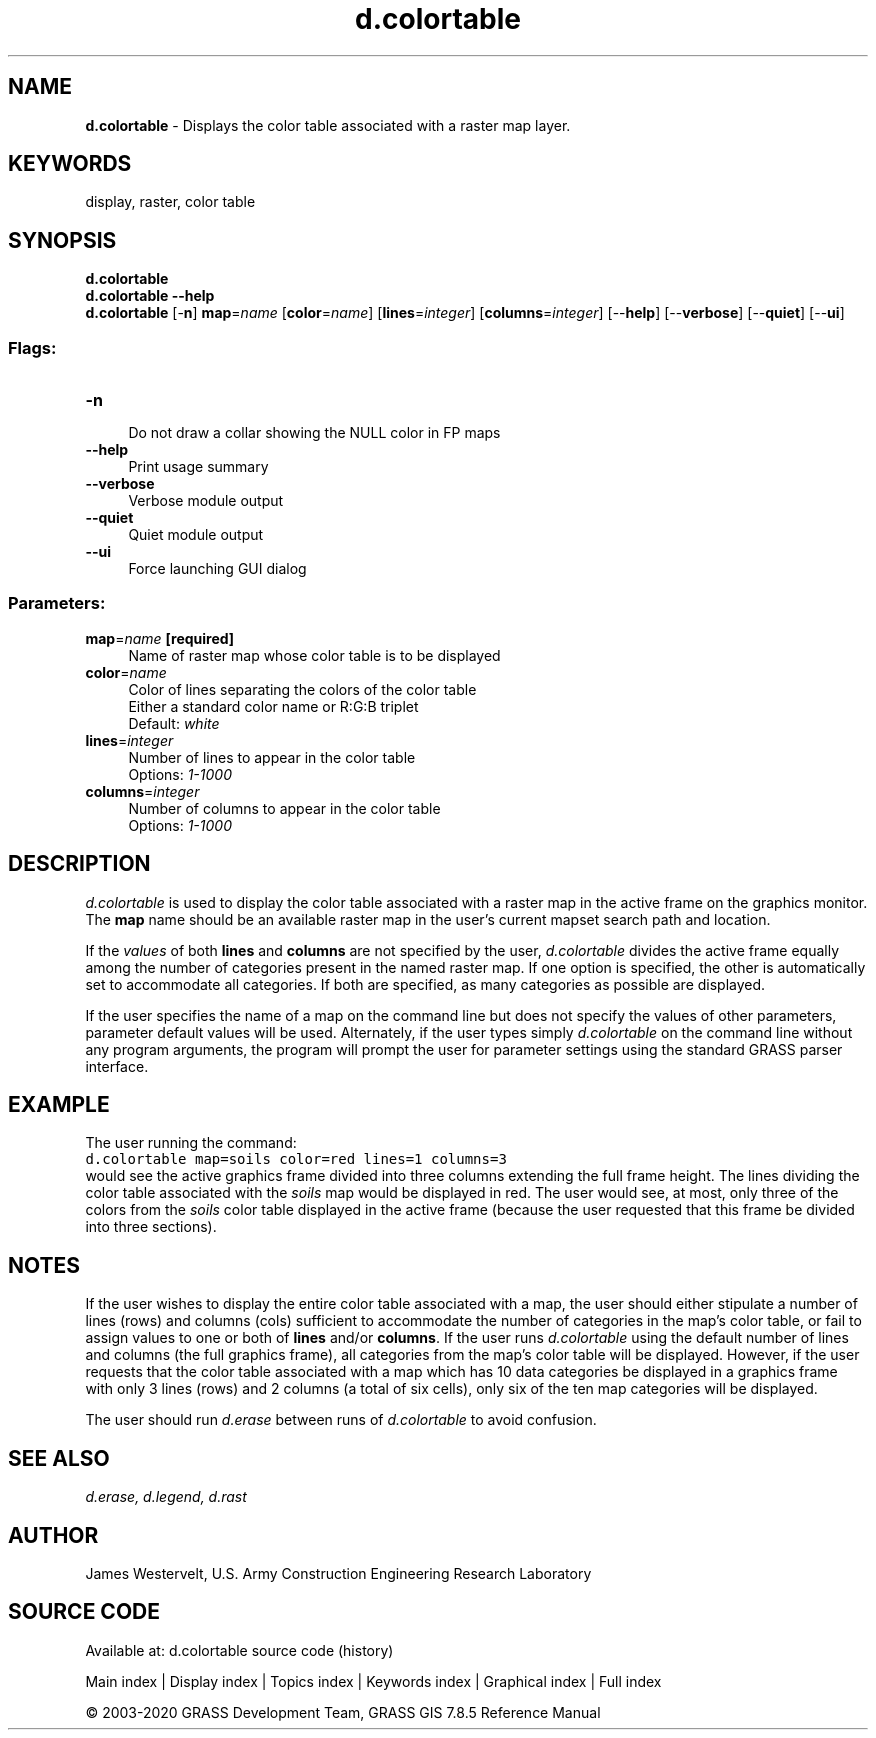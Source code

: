 .TH d.colortable 1 "" "GRASS 7.8.5" "GRASS GIS User's Manual"
.SH NAME
\fI\fBd.colortable\fR\fR  \- Displays the color table associated with a raster map layer.
.SH KEYWORDS
display, raster, color table
.SH SYNOPSIS
\fBd.colortable\fR
.br
\fBd.colortable \-\-help\fR
.br
\fBd.colortable\fR [\-\fBn\fR] \fBmap\fR=\fIname\fR  [\fBcolor\fR=\fIname\fR]   [\fBlines\fR=\fIinteger\fR]   [\fBcolumns\fR=\fIinteger\fR]   [\-\-\fBhelp\fR]  [\-\-\fBverbose\fR]  [\-\-\fBquiet\fR]  [\-\-\fBui\fR]
.SS Flags:
.IP "\fB\-n\fR" 4m
.br
Do not draw a collar showing the NULL color in FP maps
.IP "\fB\-\-help\fR" 4m
.br
Print usage summary
.IP "\fB\-\-verbose\fR" 4m
.br
Verbose module output
.IP "\fB\-\-quiet\fR" 4m
.br
Quiet module output
.IP "\fB\-\-ui\fR" 4m
.br
Force launching GUI dialog
.SS Parameters:
.IP "\fBmap\fR=\fIname\fR \fB[required]\fR" 4m
.br
Name of raster map whose color table is to be displayed
.IP "\fBcolor\fR=\fIname\fR" 4m
.br
Color of lines separating the colors of the color table
.br
Either a standard color name or R:G:B triplet
.br
Default: \fIwhite\fR
.IP "\fBlines\fR=\fIinteger\fR" 4m
.br
Number of lines to appear in the color table
.br
Options: \fI1\-1000\fR
.IP "\fBcolumns\fR=\fIinteger\fR" 4m
.br
Number of columns to appear in the color table
.br
Options: \fI1\-1000\fR
.SH DESCRIPTION
\fId.colortable\fR is used to display the color table associated
with a raster map in the active frame on the graphics
monitor. The \fBmap\fR name should be an available raster map in the
user\(cqs current mapset search path and location.
.PP
If the \fIvalues\fR of both \fBlines\fR and \fBcolumns\fR are
not specified by the user, \fId.colortable\fR divides the active
frame equally among the number of categories present in the named
raster map. If one option is specified, the other is automatically set
to accommodate all categories.  If both are specified, as many
categories as possible are displayed.
.PP
If the user specifies the name of a map on the command line but does not
specify the values of other parameters, parameter default values will be used.
Alternately, if the user types simply \fId.colortable\fR on the command line
without any program arguments, the program will prompt the user for parameter
settings using the standard GRASS parser interface.
.SH EXAMPLE
The user running the command:
.br
.nf
\fC
d.colortable map=soils color=red lines=1 columns=3
\fR
.fi
would see the active graphics frame divided into three columns
extending the full frame height. The lines dividing the color table
associated with the \fIsoils\fR map would be displayed in red. The
user would see, at most, only three of the colors from
the \fIsoils\fR color table displayed in the active frame (because
the user requested that this frame be divided into three sections).
.SH NOTES
If the user wishes to display the entire color table associated with
a map, the user should either stipulate a number of lines (rows) and
columns (cols) sufficient to accommodate the number of categories
in the map\(cqs color table, or fail to assign values to one or both of
\fBlines\fR and/or \fBcolumns\fR.
If the user runs \fId.colortable\fR using the default number of
lines and columns (the full graphics frame), all categories from the
map\(cqs color table will be displayed. However, if the user requests
that the color table associated with a map which has 10 data categories
be displayed in a graphics frame with only 3 lines (rows) and 2 columns
(a total of six cells),
only six of the ten map categories will be displayed.
.PP
The user should run \fId.erase\fR
between runs of \fId.colortable\fR to avoid confusion.
.SH SEE ALSO
\fI
d.erase,
d.legend,
d.rast
\fR
.SH AUTHOR
James Westervelt, U.S. Army Construction Engineering Research Laboratory
.SH SOURCE CODE
.PP
Available at: d.colortable source code (history)
.PP
Main index |
Display index |
Topics index |
Keywords index |
Graphical index |
Full index
.PP
© 2003\-2020
GRASS Development Team,
GRASS GIS 7.8.5 Reference Manual
